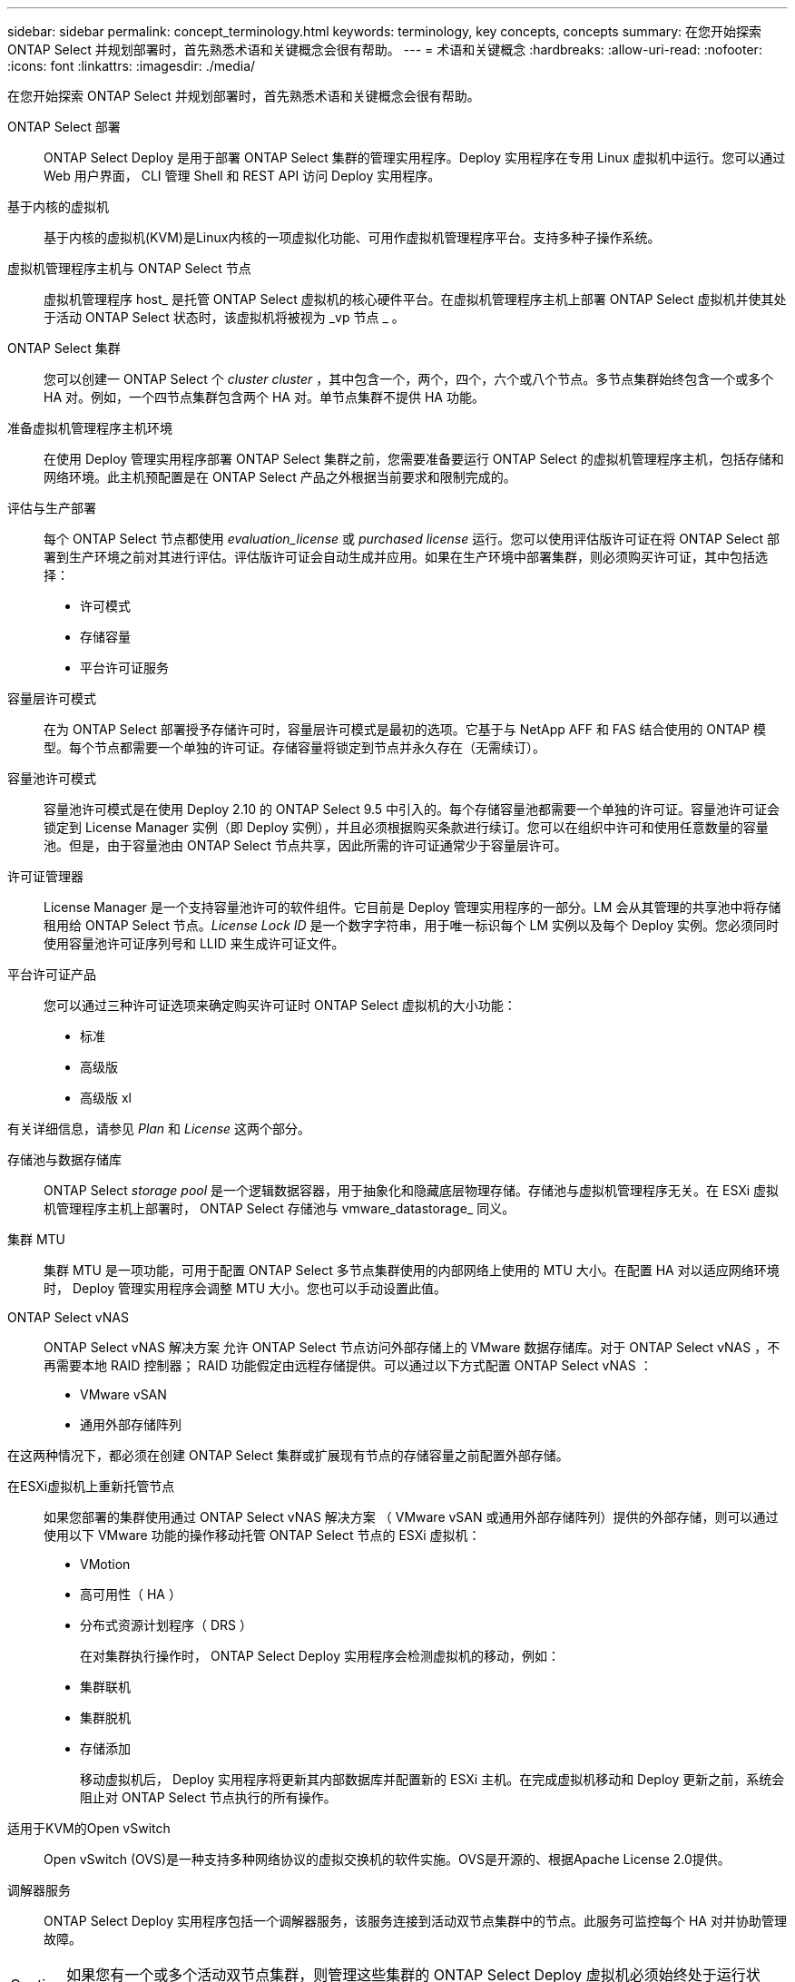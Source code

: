 ---
sidebar: sidebar 
permalink: concept_terminology.html 
keywords: terminology, key concepts, concepts 
summary: 在您开始探索 ONTAP Select 并规划部署时，首先熟悉术语和关键概念会很有帮助。 
---
= 术语和关键概念
:hardbreaks:
:allow-uri-read: 
:nofooter: 
:icons: font
:linkattrs: 
:imagesdir: ./media/


[role="lead"]
在您开始探索 ONTAP Select 并规划部署时，首先熟悉术语和关键概念会很有帮助。

ONTAP Select 部署:: ONTAP Select Deploy 是用于部署 ONTAP Select 集群的管理实用程序。Deploy 实用程序在专用 Linux 虚拟机中运行。您可以通过 Web 用户界面， CLI 管理 Shell 和 REST API 访问 Deploy 实用程序。
基于内核的虚拟机:: 基于内核的虚拟机(KVM)是Linux内核的一项虚拟化功能、可用作虚拟机管理程序平台。支持多种子操作系统。
虚拟机管理程序主机与 ONTAP Select 节点:: 虚拟机管理程序 host_ 是托管 ONTAP Select 虚拟机的核心硬件平台。在虚拟机管理程序主机上部署 ONTAP Select 虚拟机并使其处于活动 ONTAP Select 状态时，该虚拟机将被视为 _vp 节点 _ 。
ONTAP Select 集群:: 您可以创建一 ONTAP Select 个 _cluster cluster_ ，其中包含一个，两个，四个，六个或八个节点。多节点集群始终包含一个或多个 HA 对。例如，一个四节点集群包含两个 HA 对。单节点集群不提供 HA 功能。
准备虚拟机管理程序主机环境:: 在使用 Deploy 管理实用程序部署 ONTAP Select 集群之前，您需要准备要运行 ONTAP Select 的虚拟机管理程序主机，包括存储和网络环境。此主机预配置是在 ONTAP Select 产品之外根据当前要求和限制完成的。
评估与生产部署:: 每个 ONTAP Select 节点都使用 _evaluation_license_ 或 _purchased license_ 运行。您可以使用评估版许可证在将 ONTAP Select 部署到生产环境之前对其进行评估。评估版许可证会自动生成并应用。如果在生产环境中部署集群，则必须购买许可证，其中包括选择：
+
--
* 许可模式
* 存储容量
* 平台许可证服务


--
容量层许可模式:: 在为 ONTAP Select 部署授予存储许可时，容量层许可模式是最初的选项。它基于与 NetApp AFF 和 FAS 结合使用的 ONTAP 模型。每个节点都需要一个单独的许可证。存储容量将锁定到节点并永久存在（无需续订）。
容量池许可模式:: 容量池许可模式是在使用 Deploy 2.10 的 ONTAP Select 9.5 中引入的。每个存储容量池都需要一个单独的许可证。容量池许可证会锁定到 License Manager 实例（即 Deploy 实例），并且必须根据购买条款进行续订。您可以在组织中许可和使用任意数量的容量池。但是，由于容量池由 ONTAP Select 节点共享，因此所需的许可证通常少于容量层许可。
许可证管理器:: License Manager 是一个支持容量池许可的软件组件。它目前是 Deploy 管理实用程序的一部分。LM 会从其管理的共享池中将存储租用给 ONTAP Select 节点。_License Lock ID_ 是一个数字字符串，用于唯一标识每个 LM 实例以及每个 Deploy 实例。您必须同时使用容量池许可证序列号和 LLID 来生成许可证文件。
平台许可证产品:: 您可以通过三种许可证选项来确定购买许可证时 ONTAP Select 虚拟机的大小功能：
+
--
* 标准
* 高级版
* 高级版 xl


--


有关详细信息，请参见 _Plan_ 和 _License_ 这两个部分。

存储池与数据存储库:: ONTAP Select _storage pool_ 是一个逻辑数据容器，用于抽象化和隐藏底层物理存储。存储池与虚拟机管理程序无关。在 ESXi 虚拟机管理程序主机上部署时， ONTAP Select 存储池与 vmware_datastorage_ 同义。
集群 MTU:: 集群 MTU 是一项功能，可用于配置 ONTAP Select 多节点集群使用的内部网络上使用的 MTU 大小。在配置 HA 对以适应网络环境时， Deploy 管理实用程序会调整 MTU 大小。您也可以手动设置此值。
ONTAP Select vNAS:: ONTAP Select vNAS 解决方案 允许 ONTAP Select 节点访问外部存储上的 VMware 数据存储库。对于 ONTAP Select vNAS ，不再需要本地 RAID 控制器； RAID 功能假定由远程存储提供。可以通过以下方式配置 ONTAP Select vNAS ：
+
--
* VMware vSAN
* 通用外部存储阵列


--


在这两种情况下，都必须在创建 ONTAP Select 集群或扩展现有节点的存储容量之前配置外部存储。

在ESXi虚拟机上重新托管节点:: 如果您部署的集群使用通过 ONTAP Select vNAS 解决方案 （ VMware vSAN 或通用外部存储阵列）提供的外部存储，则可以通过使用以下 VMware 功能的操作移动托管 ONTAP Select 节点的 ESXi 虚拟机：
+
--
* VMotion
* 高可用性（ HA ）
* 分布式资源计划程序（ DRS ）
+
在对集群执行操作时， ONTAP Select Deploy 实用程序会检测虚拟机的移动，例如：

* 集群联机
* 集群脱机
* 存储添加
+
移动虚拟机后， Deploy 实用程序将更新其内部数据库并配置新的 ESXi 主机。在完成虚拟机移动和 Deploy 更新之前，系统会阻止对 ONTAP Select 节点执行的所有操作。



--
适用于KVM的Open vSwitch:: Open vSwitch (OVS)是一种支持多种网络协议的虚拟交换机的软件实施。OVS是开源的、根据Apache License 2.0提供。
调解器服务:: ONTAP Select Deploy 实用程序包括一个调解器服务，该服务连接到活动双节点集群中的节点。此服务可监控每个 HA 对并协助管理故障。



CAUTION: 如果您有一个或多个活动双节点集群，则管理这些集群的 ONTAP Select Deploy 虚拟机必须始终处于运行状态。如果 Deploy 虚拟机暂停，则调解器服务不可用，并且双节点集群的 HA 功能将丢失。

MetroCluster SDS:: MetroCluster SDS 是一项功能，可在部署双节点 ONTAP Select 集群时提供额外的配置选项。与典型的双节点 ROBO 部署不同， MetroCluster SDS 节点可以相隔更远的距离。通过这种物理隔离，可以实现其他使用情形，例如灾难恢复。要使用 MetroCluster SDS ，您必须具有高级许可证或更高版本。此外，节点之间的网络必须满足最低延迟要求。
凭据存储:: Deploy 凭据存储是一个安全数据库，用于保存帐户凭据。它主要用于在创建新集群时注册虚拟机管理程序主机。有关详细信息，请参见 _Plan_ 一节。
存储效率:: ONTAP Select 提供的存储效率选项与 FAS 和 AFF 阵列上的存储效率选项类似。从概念上讲，采用直连存储（ DAS ） SSD 的 ONTAP Select （使用高级许可证）类似于 AFF 阵列。使用带有 HDD 的 DAS 的配置以及所有 vNAS 配置应视为类似于 FAS 阵列。这两种配置之间的主要区别在于，采用 DAS SSD 的 ONTAP Select 支持实时聚合级重复数据删除和聚合级后台重复数据删除。其余存储效率选项可用于这两种配置。
+
--
vNAS 默认配置可启用称为单实例数据日志记录（ SIDl ）的写入优化功能。在 ONTAP Select 9.6 及更高版本中，后台 ONTAP 存储效率功能已通过启用 SIDl 的认证。有关详细信息，请参见 _deep dive 部分。

--
集群刷新:: 创建集群后，您可以使用 ONTAP 或虚拟机管理程序管理工具在 Deploy 实用程序之外更改集群或虚拟机配置。您还可以迁移导致配置更改的虚拟机。发生这些更改时， Deploy 实用程序不会自动更新，并且可能会与集群状态不同步。您可以使用集群刷新功能更新 Deploy 配置数据库。集群刷新可通过 Deploy Web 用户界面， CLI 管理 Shell 和 REST API 来实现。
软件 RAID:: 使用直连存储（ DAS ）时， RAID 功能通常通过本地硬件 RAID 控制器提供。您可以改为将节点配置为使用 _software raid_ ，其中 ONTAP Select 节点提供 RAID 功能。如果使用软件 RAID ，则不再需要硬件 RAID 控制器。
ONTAP Select 映像安装:: 从 ONTAP Select Deploy 2.8 开始， Deploy 管理实用程序仅包含一个版本的 ONTAP Select 。随附的版本是发布时的最新版本。通过 ONTAP Select 映像安装功能，您可以将早期版本的 ONTAP Select 添加到 Deploy 实用程序实例中，然后在部署 ONTAP Select 集群时使用此实例。请参见 link:task_cli_deploy_image_add.html["有关详细信息，请添加 ONTAP Select 映像"]。



NOTE: 您只能添加版本早于 Deploy 实例附带的原始版本的 ONTAP Select 映像。不支持在不更新Deploy的情况下添加更高版本的ONTAP Select。

在部署 ONTAP Select 集群后对其进行管理:: 部署 ONTAP Select 集群后，您可以像配置基于硬件的 ONTAP 集群一样配置此集群。例如，您可以使用 System Manager 或标准 ONTAP 命令行界面配置 ONTAP Select 集群。


.相关信息
link:task_cli_deploy_image_add.html["添加要部署的ONTAP Select映像"]

